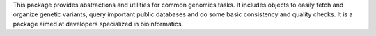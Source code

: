 This package provides abstractions and utilities for common genomics tasks. It includes objects to easily fetch and organize genetic variants, query important public databases and do some basic consistency and quality checks. It is a package aimed at developers specialized in bioinformatics. 


